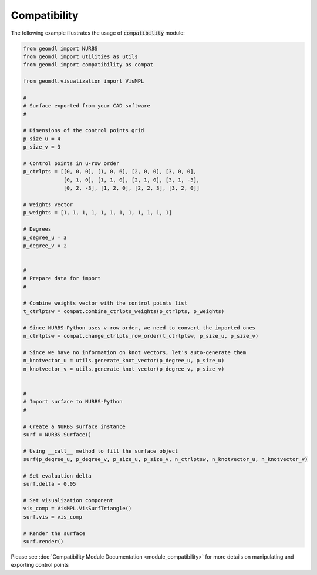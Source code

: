 Compatibility
^^^^^^^^^^^^^

The following example illustrates the usage of :code:`compatibility` module:

.. code-block:: python

    from geomdl import NURBS
    from geomdl import utilities as utils
    from geomdl import compatibility as compat

    from geomdl.visualization import VisMPL

    #
    # Surface exported from your CAD software
    #

    # Dimensions of the control points grid
    p_size_u = 4
    p_size_v = 3

    # Control points in u-row order
    p_ctrlpts = [[0, 0, 0], [1, 0, 6], [2, 0, 0], [3, 0, 0],
                 [0, 1, 0], [1, 1, 0], [2, 1, 0], [3, 1, -3],
                 [0, 2, -3], [1, 2, 0], [2, 2, 3], [3, 2, 0]]

    # Weights vector
    p_weights = [1, 1, 1, 1, 1, 1, 1, 1, 1, 1, 1, 1]

    # Degrees
    p_degree_u = 3
    p_degree_v = 2


    #
    # Prepare data for import
    #

    # Combine weights vector with the control points list
    t_ctrlptsw = compat.combine_ctrlpts_weights(p_ctrlpts, p_weights)

    # Since NURBS-Python uses v-row order, we need to convert the imported ones
    n_ctrlptsw = compat.change_ctrlpts_row_order(t_ctrlptsw, p_size_u, p_size_v)

    # Since we have no information on knot vectors, let's auto-generate them
    n_knotvector_u = utils.generate_knot_vector(p_degree_u, p_size_u)
    n_knotvector_v = utils.generate_knot_vector(p_degree_v, p_size_v)


    #
    # Import surface to NURBS-Python
    #

    # Create a NURBS surface instance
    surf = NURBS.Surface()

    # Using __call__ method to fill the surface object
    surf(p_degree_u, p_degree_v, p_size_u, p_size_v, n_ctrlptsw, n_knotvector_u, n_knotvector_v)

    # Set evaluation delta
    surf.delta = 0.05

    # Set visualization component
    vis_comp = VisMPL.VisSurfTriangle()
    surf.vis = vis_comp

    # Render the surface
    surf.render()

Please see :doc:`Compatibility Module Documentation <module_compatibility>` for more details on manipulating and
exporting control points
